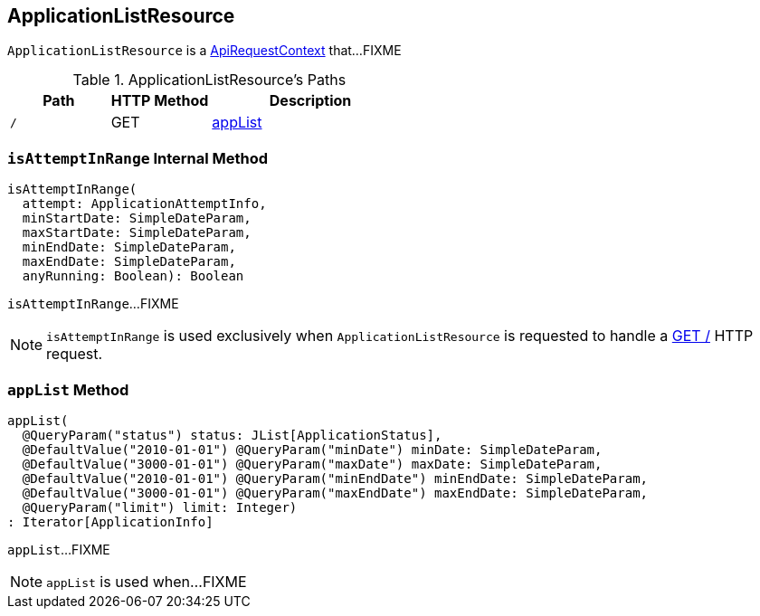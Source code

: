 == [[ApplicationListResource]] ApplicationListResource

`ApplicationListResource` is a link:spark-api-ApiRequestContext.adoc[ApiRequestContext] that...FIXME

[[paths]]
.ApplicationListResource's Paths
[cols="1,1,2",options="header",width="100%"]
|===
| Path
| HTTP Method
| Description

| `/`
| GET
| <<appList, appList>>
|===

=== [[isAttemptInRange]] `isAttemptInRange` Internal Method

[source, scala]
----
isAttemptInRange(
  attempt: ApplicationAttemptInfo,
  minStartDate: SimpleDateParam,
  maxStartDate: SimpleDateParam,
  minEndDate: SimpleDateParam,
  maxEndDate: SimpleDateParam,
  anyRunning: Boolean): Boolean
----

`isAttemptInRange`...FIXME

NOTE: `isAttemptInRange` is used exclusively when `ApplicationListResource` is requested to handle a <<appList, GET />> HTTP request.

=== [[appList]] `appList` Method

[source, scala]
----
appList(
  @QueryParam("status") status: JList[ApplicationStatus],
  @DefaultValue("2010-01-01") @QueryParam("minDate") minDate: SimpleDateParam,
  @DefaultValue("3000-01-01") @QueryParam("maxDate") maxDate: SimpleDateParam,
  @DefaultValue("2010-01-01") @QueryParam("minEndDate") minEndDate: SimpleDateParam,
  @DefaultValue("3000-01-01") @QueryParam("maxEndDate") maxEndDate: SimpleDateParam,
  @QueryParam("limit") limit: Integer)
: Iterator[ApplicationInfo]
----

`appList`...FIXME

NOTE: `appList` is used when...FIXME
